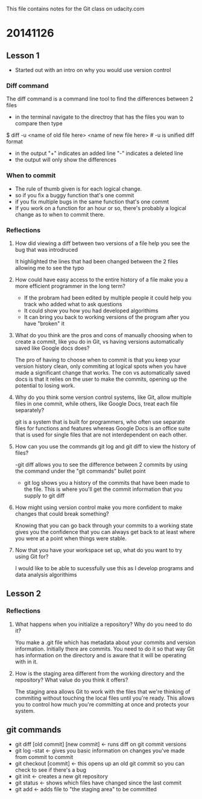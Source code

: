 This file contains notes for the Git class on udacity.com

* 20141126
** Lesson 1
- Started out with an intro on why you would use version control
*** Diff command
The diff command is a command line tool to find the differences between 2 files
- in the terminal navigate to the directroy that has the files you wan to compare then type
$ diff -u <name of old file here> <name of new file here> # -u is unified diff format
- in the output "+" indicates an added line "-" indicates a deleted line
- the output will only show the differences

*** When to commit
- The rule of thumb given is for each logical change.
- so if you fix a buggy function that's one commit
- if you fix multiple bugs in the same function that's one commt
- If you work on a function for an hour or so, there's probably a logical change as to when to commit there.
*** Reflections
**** How did viewing a diff between two versions of a file help you see the bug that was introdruced
It highlighted the lines that had been changed between the 2 files allowing me to see the typo
**** How could have easy access to the entire history of a file make you a more efficient programmer in the long term?
- If the probram had been edited by multiple people it could help you track who added what to ask questions
- It could show you how you had developed algorithims
- It can bring you back to working versions of the program after you have "broken" it
**** What do you think are the pros and cons of manually choosing when to create a commit, like you do in Git, vs having versions automatically saved like Google docs does?
The pro of having to choose when to commit is that you keep your version history clean, only commiting at logical spots when you have made a significant change that works. The con vs automatically saved docs is that it relies on the user to make the commits, opening up the potential to losing work.
**** Why do you think some version control systems, like Git, allow multiple files in one commit, while others, like Google Docs, treat each file separately?
git is a system that is built for programmers, who often use separate files for functions and features whereas Google Docs is an office suite that is used for single files that are not interdependent on each other.
**** How can you use the commands git log and git diff to view the history of files?
-git diff allows you to see the difference between 2 commits by using the command under the "git commands" bullet point
- git log shows you a history of the commits that have been made to the file. This is where you'll get the commit information that you supply to git diff
**** How might using version control make you more confident to make changes that could break something?
Knowing that you can go back through your commits to a working state gives you the confidence that you can always get back to at least where you were at a point when things were stable.
**** Now that you have your workspace set up, what do you want to try using Git for?
I would like to be able to sucessfully use this as I develop programs and data analysis algorithims
** Lesson 2
*** Reflections
**** What happens when you initialize a repository? Why do you need to do it?
You make a .git file which has metadata about your commits and version information. Initially there are commits. You need to do it so that way Git has information on the directory and is aware that it will be operating with in it.
**** How is the staging area different from the working directory and the repository? What value do you think it offers?
The staging area allows Git to work with the files that we're thinking of commiting without touching the local files until you're ready. This allows you to control how much you're committing at once and protects your system.
** git commands
- git diff [old commit] [new commit] <- runs diff on git commit versions
- git log --stat <- gives you basic information on changes you've made from commit to commit
- git checkout [commit] <- this opens up an old git commit so you can check to see if there's a bug
- git init <- creates a new git repository
- git status <- shows which files have changed since the last commit
- git add <- adds file to "the staging area" to be committed


